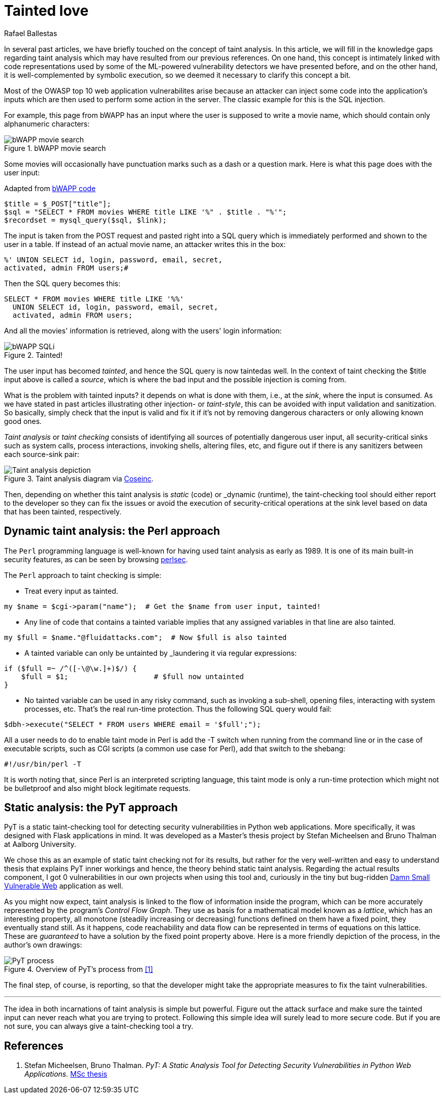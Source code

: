:slug: tainted-love/
:date: 2019-08-30
:subtitle: It's all about sanitization
:category: attacks
:tags: vulnerability, code, discovery
:image: cover.png
:alt: Syringe ready to inject bad stuff. Credit: https://pixabay.com/es/photos/jeringa-healthcare-aguja-medicina-417786/
:description: This blog provides a brief description of static and dynamic taint analysis or taint checking. Essentially, you can't let unsanitized user input from a source arrive at a security-critical sink without passing through sanitization. Taint checkers make sure that happens.
:keywords: Taint analysis, Security, Injection, Bug, Vulnerability, Flow
:author: Rafael Ballestas
:writer: raballestasr
:name: Rafael Ballestas
:about1: Mathematician
:about2: with an itch for CS
:source-highlighter: pygments


= Tainted love

In several past articles,
we have briefly touched on the concept of taint analysis.
In this article,
we will fill in the knowledge gaps
regarding taint analysis which may have resulted
from our previous references.
On one hand, this concept is intimately linked
with code representations used by
some of the +ML+-powered vulnerability detectors
we have presented before,
and on the other hand,
it is well-complemented by symbolic execution,
so we deemed it necessary to clarify this concept a bit.

Most of the +OWASP+ top 10
web application vulnerabilites
arise because an attacker
can inject some code into
the application's inputs
which are then used to perform some action in the server.
The classic example for this is the +SQL+ injection.

For example, this page from +bWAPP+
has an input where the user is supposed to write a movie name,
which should contain only alphanumeric characters:

.bWAPP movie search
image::../fuzzy-bugs-online/scr-bwapp-movie-search.png[bWAPP movie search]

Some movies will occasionally have
punctuation marks such as a dash or a question mark.
Here is what this page does with the user input:

.Adapted from link:https://github.com/theand-fork/bwapp-code/blob/master/bWAPP/sqli_6.php[bWAPP code]
[source,php]
----
$title = $_POST["title"];
$sql = "SELECT * FROM movies WHERE title LIKE '%" . $title . "%'";
$recordset = mysql_query($sql, $link);
----

The input is taken from the +POST+ request
and pasted right into a +SQL+ query
which is immediately performed
and shown to the user in a table.
If instead of an actual movie name,
an attacker writes this in the box:

[source,sql]
----
%' UNION SELECT id, login, password, email, secret,
activated, admin FROM users;#
----

Then the +SQL+ query becomes this:

[source,sql]
----
SELECT * FROM movies WHERE title LIKE '%%'
  UNION SELECT id, login, password, email, secret,
  activated, admin FROM users;
----

And all the movies' information is retrieved,
along with the users' login information:

.Tainted!
image::../fuzzy-bugs-online/scr-succesful-sqli.png[bWAPP SQLi]

The user input has becomed _tainted_,
and hence the +SQL+ query is now taintedas well.
In the context of taint checking
the +$title+ input above is called a _source_,
which is where the bad input and
the possible injection is coming from.

What is the problem with tainted inputs?
it depends on what is done with them,
i.e., at the _sink_, where the input is consumed.
As we have stated in
past articles illustrating other injection- or _taint-style_,
this can be avoided with input validation
and sanitization. So basically,
simply check that the input is valid and fix it
if it's not by removing dangerous characters
or only allowing known good ones.

_Taint analysis_ or _taint checking_ consists
of identifying all sources of
potentially dangerous user input,
all security-critical sinks
such as system calls,
process interactions,
invoking shells,
altering files, etc,
and figure out if there is any sanitizers
between each source-sink pair:

.Taint analysis diagram via link:http://web.cs.iastate.edu/~weile/cs513x/5.TaintAnalysis1.pdf[Coseinc].
image::../big-code/taint-analysis.png[Taint analysis depiction]

Then, depending on whether this taint analysis
is _static_ (code) or _dynamic (runtime),
the taint-checking tool should either
report to the developer so they can fix the issues or
avoid the execution of security-critical operations
at the sink level based on data that has been tainted,
respectively.

== Dynamic taint analysis: the Perl approach

The `Perl` programming language is well-known
for having used taint analysis as early as 1989.
It is one of its main built-in security features,
as can be seen by browsing
link:https://perldoc.perl.org/perlsec.html[perlsec].

The `Perl` approach to taint checking is simple:

* Treat every input as tainted.

[source,perl]
----
my $name = $cgi->param("name");  # Get the $name from user input, tainted!
----

* Any line of code that contains a tainted variable
  implies that any assigned variables in that line
  are also tainted.

[source,perl]
----
my $full = $name."@fluidattacks.com";  # Now $full is also tainted
----

* A tainted variable can only be untainted
by _laundering it via regular expressions:

[source,perl]
----
if ($full =~ /^([-\@\w.]+)$/) {
    $full = $1;                    # $full now untainted
}
----

* No tainted variable can be used
  in any risky command, such as
  invoking a sub-shell, opening files,
  interacting with system processes, etc.
  That's the real run-time protection.
  Thus the following SQL +query+ would fail:

[source,perl]
----
$dbh->execute("SELECT * FROM users WHERE email = '$full';");
----

All a user needs to do
to enable taint mode in +Perl+ is
add the +-T+ switch when running from the command line
or in the case of executable scripts,
such as +CGI+ scripts (a common use case for +Perl+),
add that switch to the +shebang+:

[source,perl]
----
#!/usr/bin/perl -T
----

It is worth noting that,
since +Perl+ is an interpreted scripting language,
this taint mode is only a run-time protection
which might not be bulletproof and also
might block legitimate requests.

== Static analysis: the PyT approach

+PyT+ is a static taint-checking tool for
detecting security vulnerabilities in
+Python+ web applications.
More specifically, it was designed with +Flask+
applications in mind.
It was developed as a Master's thesis project
by Stefan Micheelsen and Bruno Thalman
at Aalborg University.

We chose this as an example of static taint
checking not for its results, but rather for the very well-written
and easy to understand thesis that explains PyT inner workings
and hence, the theory behind static taint analysis.
Regarding the actual results component, I got 0 vulnerabilities
in our own projects when using this tool and,
curiously in the tiny but bug-ridden
link:https://github.com/stamparm/DSVW[Damn Small Vulnerable Web]
application as well.

As you might now expect,
taint analysis is linked to the flow of information
inside the program,
which can be more accurately represented by the
program's _Control Flow Graph_.
They use as basis for a mathematical model
known as a _lattice_, which has an interesting property,
all monotone (steadily increasing or decreasing)
functions defined on them have a fixed point,
they eventually stand still.
As it happens, code reachability and data flow
can be represented in terms of equations on
this lattice.
These are _guaranteed_ to have a solution
by the fixed point property above.
Here is a more friendly depiction of the process,
in the author's own drawings:

.Overview of PyT's process from <<r1,[1]>>
image::pyt-flow.png[PyT process]

The final step, of course,
is reporting, so that the developer might
take the appropriate measures to fix the taint vulnerabilities.

''''

The idea in both incarnations of taint analysis
is simple but powerful.
Figure out the attack surface and
make sure the tainted input can never reach
what you are trying to protect.
Following this simple idea
will surely lead to more secure code.
But if you are not sure,
you can always give a taint-checking tool a try.

== References

. [[r1]] Stefan Micheelsen, Bruno Thalman.
_PyT: A Static Analysis Tool for
Detecting Security Vulnerabilities in
Python Web Applications._
link:https://projekter.aau.dk/projekter/files/239563289/final.pdf[MSc thesis]
